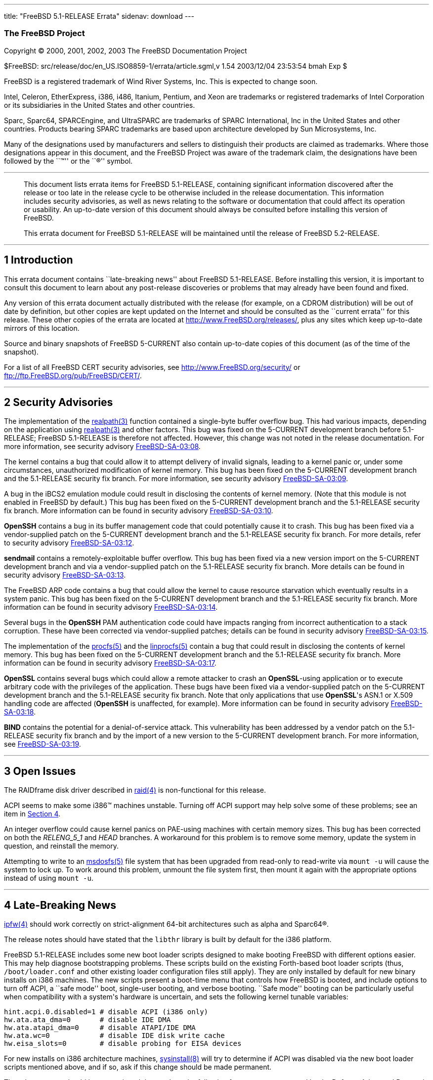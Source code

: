 ---
title: "FreeBSD 5.1-RELEASE Errata"
sidenav: download
---

++++


<h3 class="CORPAUTHOR">The FreeBSD Project</h3>

<p class="COPYRIGHT">Copyright &copy; 2000, 2001, 2002, 2003 The FreeBSD Documentation
Project</p>

<p class="PUBDATE">$FreeBSD: src/release/doc/en_US.ISO8859-1/errata/article.sgml,v 1.54
2003/12/04 23:53:54 bmah Exp $<br />
</p>

<div class="LEGALNOTICE"><a id="TRADEMARKS" name="TRADEMARKS"></a>
<p>FreeBSD is a registered trademark of Wind River Systems, Inc. This is expected to
change soon.</p>

<p>Intel, Celeron, EtherExpress, i386, i486, Itanium, Pentium, and Xeon are trademarks or
registered trademarks of Intel Corporation or its subsidiaries in the United States and
other countries.</p>

<p>Sparc, Sparc64, SPARCEngine, and UltraSPARC are trademarks of SPARC International, Inc
in the United States and other countries. Products bearing SPARC trademarks are based
upon architecture developed by Sun Microsystems, Inc.</p>

<p>Many of the designations used by manufacturers and sellers to distinguish their
products are claimed as trademarks. Where those designations appear in this document, and
the FreeBSD Project was aware of the trademark claim, the designations have been followed
by the ``&trade;'' or the ``&reg;'' symbol.</p>
</div>

<hr />
</div>

<blockquote class="ABSTRACT">
<div class="ABSTRACT"><a id="AEN19" name="AEN19"></a>
<p>This document lists errata items for FreeBSD 5.1-RELEASE, containing significant
information discovered after the release or too late in the release cycle to be otherwise
included in the release documentation. This information includes security advisories, as
well as news relating to the software or documentation that could affect its operation or
usability. An up-to-date version of this document should always be consulted before
installing this version of FreeBSD.</p>

<p>This errata document for FreeBSD 5.1-RELEASE will be maintained until the release of
FreeBSD 5.2-RELEASE.</p>
</div>
</blockquote>

<div class="SECT1">
<hr />
<h2 class="SECT1"><a id="INTRO" name="INTRO">1 Introduction</a></h2>

<p>This errata document contains ``late-breaking news'' about FreeBSD 5.1-RELEASE. Before
installing this version, it is important to consult this document to learn about any
post-release discoveries or problems that may already have been found and fixed.</p>

<p>Any version of this errata document actually distributed with the release (for
example, on a CDROM distribution) will be out of date by definition, but other copies are
kept updated on the Internet and should be consulted as the ``current errata'' for this
release. These other copies of the errata are located at <a
href="http://www.FreeBSD.org/releases/"
target="_top">http://www.FreeBSD.org/releases/</a>, plus any sites which keep up-to-date
mirrors of this location.</p>

<p>Source and binary snapshots of FreeBSD 5-CURRENT also contain up-to-date copies of
this document (as of the time of the snapshot).</p>

<p>For a list of all FreeBSD CERT security advisories, see <a
href="http://www.FreeBSD.org/security/"
target="_top">http://www.FreeBSD.org/security/</a> or <a
href="ftp://ftp.FreeBSD.org/pub/FreeBSD/CERT/"
target="_top">ftp://ftp.FreeBSD.org/pub/FreeBSD/CERT/</a>.</p>
</div>

<div class="SECT1">
<hr />
<h2 class="SECT1"><a id="SECURITY" name="SECURITY">2 Security Advisories</a></h2>

<p>The implementation of the <a
href="http://www.FreeBSD.org/cgi/man.cgi?query=realpath&amp;sektion=3&amp;manpath=FreeBSD+5.1-current">
<span class="CITEREFENTRY"><span class="REFENTRYTITLE">realpath</span>(3)</span></a>
function contained a single-byte buffer overflow bug. This had various impacts, depending
on the application using <a
href="http://www.FreeBSD.org/cgi/man.cgi?query=realpath&amp;sektion=3&amp;manpath=FreeBSD+5.1-current">
<span class="CITEREFENTRY"><span class="REFENTRYTITLE">realpath</span>(3)</span></a> and
other factors. This bug was fixed on the 5-CURRENT development branch before 5.1-RELEASE;
FreeBSD 5.1-RELEASE is therefore not affected. However, this change was not noted in the
release documentation. For more information, see security advisory <a
href="ftp://ftp.FreeBSD.org/pub/FreeBSD/CERT/advisories/FreeBSD-SA-03:08.realpath.asc"
target="_top">FreeBSD-SA-03:08</a>.</p>

<p>The kernel contains a bug that could allow it to attempt delivery of invalid signals,
leading to a kernel panic or, under some circumstances, unauthorized modification of
kernel memory. This bug has been fixed on the 5-CURRENT development branch and the
5.1-RELEASE security fix branch. For more information, see security advisory <a
href="ftp://ftp.FreeBSD.org/pub/FreeBSD/CERT/advisories/FreeBSD-SA-03:09.signal.asc"
target="_top">FreeBSD-SA-03:09</a>.</p>

<p>A bug in the iBCS2 emulation module could result in disclosing the contents of kernel
memory. (Note that this module is not enabled in FreeBSD by default.) This bug has been
fixed on the 5-CURRENT development branch and the 5.1-RELEASE security fix branch. More
information can be found in security advisory <a
href="ftp://ftp.FreeBSD.org/pub/FreeBSD/CERT/advisories/FreeBSD-SA-03:10.ibcs2.asc"
target="_top">FreeBSD-SA-03:10</a>.</p>

<p><b class="APPLICATION">OpenSSH</b> contains a bug in its buffer management code that
could potentially cause it to crash. This bug has been fixed via a vendor-supplied patch
on the 5-CURRENT development branch and the 5.1-RELEASE security fix branch. For more
details, refer to security advisory <a
href="ftp://ftp.FreeBSD.org/pub/FreeBSD/CERT/advisories/FreeBSD-SA-03:12.openssh.asc"
target="_top">FreeBSD-SA-03:12</a>.</p>

<p><b class="APPLICATION">sendmail</b> contains a remotely-exploitable buffer overflow.
This bug has been fixed via a new version import on the 5-CURRENT development branch and
via a vendor-supplied patch on the 5.1-RELEASE security fix branch. More details can be
found in security advisory <a
href="ftp://ftp.FreeBSD.org/pub/FreeBSD/CERT/advisories/FreeBSD-SA-03:13.sendmail.asc"
target="_top">FreeBSD-SA-03:13</a>.</p>

<p>The FreeBSD ARP code contains a bug that could allow the kernel to cause resource
starvation which eventually results in a system panic. This bug has been fixed on the
5-CURRENT development branch and the 5.1-RELEASE security fix branch. More information
can be found in security advisory <a
href="ftp://ftp.FreeBSD.org/pub/FreeBSD/CERT/advisories/FreeBSD-SA-03:14.arp.asc"
target="_top">FreeBSD-SA-03:14</a>.</p>

<p>Several bugs in the <b class="APPLICATION">OpenSSH</b> PAM authentication code could
have impacts ranging from incorrect authentication to a stack corruption. These have been
corrected via vendor-supplied patches; details can be found in security advisory <a
href="ftp://ftp.FreeBSD.org/pub/FreeBSD/CERT/advisories/FreeBSD-SA-03:15.openssh.asc"
target="_top">FreeBSD-SA-03:15</a>.</p>

<p>The implementation of the <a
href="http://www.FreeBSD.org/cgi/man.cgi?query=procfs&amp;sektion=5&amp;manpath=FreeBSD+5.1-current">
<span class="CITEREFENTRY"><span class="REFENTRYTITLE">procfs</span>(5)</span></a> and
the <a
href="http://www.FreeBSD.org/cgi/man.cgi?query=linprocfs&amp;sektion=5&amp;manpath=FreeBSD+5.1-current">
<span class="CITEREFENTRY"><span class="REFENTRYTITLE">linprocfs</span>(5)</span></a>
contain a bug that could result in disclosing the contents of kernel memory. This bug has
been fixed on the 5-CURRENT development branch and the 5.1-RELEASE security fix branch.
More information can be found in security advisory <a
href="ftp://ftp.FreeBSD.org/pub/FreeBSD/CERT/advisories/FreeBSD-SA-03:17.procfs.asc"
target="_top">FreeBSD-SA-03:17</a>.</p>

<p><b class="APPLICATION">OpenSSL</b> contains several bugs which could allow a remote
attacker to crash an <b class="APPLICATION">OpenSSL</b>-using application or to execute
arbitrary code with the privileges of the application. These bugs have been fixed via a
vendor-supplied patch on the 5-CURRENT development branch and the 5.1-RELEASE security
fix branch. Note that only applications that use <b class="APPLICATION">OpenSSL</b>'s
ASN.1 or X.509 handling code are affected (<b class="APPLICATION">OpenSSH</b> is
unaffected, for example). More information can be found in security advisory <a
href="ftp://ftp.FreeBSD.org/pub/FreeBSD/CERT/advisories/FreeBSD-SA-03:18.openssl.asc"
target="_top">FreeBSD-SA-03:18</a>.</p>

<p><b class="APPLICATION">BIND</b> contains the potential for a denial-of-service attack.
This vulnerability has been addressed by a vendor patch on the 5.1-RELEASE security fix
branch and by the import of a new version to the 5-CURRENT development branch. For more
information, see <a
href="ftp://ftp.FreeBSD.org/pub/FreeBSD/CERT/advisories/FreeBSD-SA-03:19.bind.asc"
target="_top">FreeBSD-SA-03:19</a>.</p>
</div>

<div class="SECT1">
<hr />
<h2 class="SECT1"><a id="OPEN-ISSUES" name="OPEN-ISSUES">3 Open Issues</a></h2>

<p>The RAIDframe disk driver described in <a
href="http://www.FreeBSD.org/cgi/man.cgi?query=raid&amp;sektion=4&amp;manpath=FreeBSD+5.1-current">
<span class="CITEREFENTRY"><span class="REFENTRYTITLE">raid</span>(4)</span></a> is
non-functional for this release.</p>

<p>ACPI seems to make some <span class="TRADEMARK">i386</span>&#8482; machines unstable.
Turning off ACPI support may help solve some of these problems; see an item in <a
href="#LATE-NEWS">Section 4</a>.</p>

<p>An integer overflow could cause kernel panics on PAE-using machines with certain
memory sizes. This bug has been corrected on both the <var
class="LITERAL">RELENG_5_1</var> and <var class="LITERAL">HEAD</var> branches. A
workaround for this problem is to remove some memory, update the system in question, and
reinstall the memory.</p>

<p>Attempting to write to an <a
href="http://www.FreeBSD.org/cgi/man.cgi?query=msdosfs&amp;sektion=5&amp;manpath=FreeBSD+5.1-current">
<span class="CITEREFENTRY"><span class="REFENTRYTITLE">msdosfs</span>(5)</span></a> file
system that has been upgraded from read-only to read-write via <tt class="COMMAND">mount
-u</tt> will cause the system to lock up. To work around this problem, unmount the file
system first, then mount it again with the appropriate options instead of using <tt
class="COMMAND">mount -u</tt>.</p>
</div>

<div class="SECT1">
<hr />
<h2 class="SECT1"><a id="LATE-NEWS" name="LATE-NEWS">4 Late-Breaking News</a></h2>

<p><a
href="http://www.FreeBSD.org/cgi/man.cgi?query=ipfw&amp;sektion=4&amp;manpath=FreeBSD+5.1-current">
<span class="CITEREFENTRY"><span class="REFENTRYTITLE">ipfw</span>(4)</span></a> should
work correctly on strict-alignment 64-bit architectures such as alpha and <span
class="TRADEMARK">Sparc64</span>&reg;.</p>

<p>The release notes should have stated that the <tt class="FILENAME">libthr</tt> library
is built by default for the <span class="TRADEMARK">i386</span> platform.</p>

<p>FreeBSD 5.1-RELEASE includes some new boot loader scripts designed to make booting
FreeBSD with different options easier. This may help diagnose bootstrapping problems.
These scripts build on the existing Forth-based boot loader scripts (thus, <tt
class="FILENAME">/boot/loader.conf</tt> and other existing loader configuration files
still apply). They are only installed by default for new binary installs on <span
class="TRADEMARK">i386</span> machines. The new scripts present a boot-time menu that
controls how FreeBSD is booted, and include options to turn off ACPI, a ``safe mode''
boot, single-user booting, and verbose booting. ``Safe mode'' booting can be particularly
useful when compatibility with a system's hardware is uncertain, and sets the following
kernel tunable variables:</p>

<pre class="PROGRAMLISTING">
hint.acpi.0.disabled=1 # disable ACPI (i386 only)
hw.ata.ata_dma=0       # disable IDE DMA
hw.ata.atapi_dma=0     # disable ATAPI/IDE DMA
hw.ata.wc=0            # disable IDE disk write cache
hw.eisa_slots=0        # disable probing for EISA devices
</pre>

<p>For new installs on <span class="TRADEMARK">i386</span> architecture machines, <a
href="http://www.FreeBSD.org/cgi/man.cgi?query=sysinstall&amp;sektion=8&amp;manpath=FreeBSD+5.1-current">
<span class="CITEREFENTRY"><span class="REFENTRYTITLE">sysinstall</span>(8)</span></a>
will try to determine if ACPI was disabled via the new boot loader scripts mentioned
above, and if so, ask if this change should be made permanent.</p>

<p>The release notes should have mentioned that work on the following features was
sponsored by the Defense Advanced Research Projects Agency (DARPA): OpenPAM, NSS support,
PAE support, various MAC framework updates, the GEOM disk geometry system.</p>
</div>
</div>

<hr />
<p align="center"><small>This file, and other release-related documents, can be
downloaded from <a
href="http://snapshots.jp.FreeBSD.org/">http://snapshots.jp.FreeBSD.org/</a>.</small></p>

<p align="center"><small>For questions about FreeBSD, read the <a
href="http://www.FreeBSD.org/docs.html">documentation</a> before contacting &#60;<a
href="mailto:questions@FreeBSD.org">questions@FreeBSD.org</a>&#62;.</small></p>

<p align="center"><small><small>All users of FreeBSD 5-CURRENT should subscribe to the
&#60;<a href="mailto:current@FreeBSD.org">current@FreeBSD.org</a>&#62; mailing
list.</small></small></p>

<p align="center">For questions about this documentation, e-mail &#60;<a
href="mailto:doc@FreeBSD.org">doc@FreeBSD.org</a>&#62;.</p>

<br />
<br />
++++



